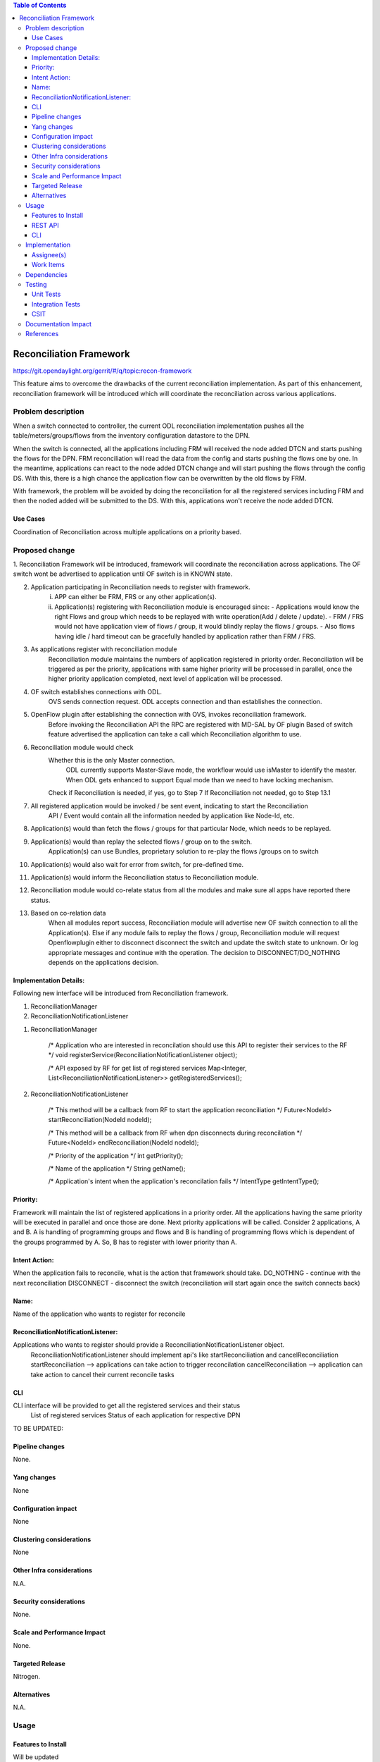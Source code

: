 .. contents:: Table of Contents
      :depth: 3

=========================
Reconciliation Framework
=========================

https://git.opendaylight.org/gerrit/#/q/topic:recon-framework

This feature aims to overcome the drawbacks of the current reconciliation implementation.
As part of this enhancement, reconciliation framework will be introduced which will
coordinate the reconciliation across various applications.


Problem description
===================

When a switch connected to controller, the current ODL reconciliation implementation pushes
all the table/meters/groups/flows from the inventory configuration datastore to the DPN.

When the switch is connected, all the applications including FRM will received the node added
DTCN and starts pushing the flows for the DPN. FRM reconciliation will read the data from the
config and starts pushing the flows one by one. In the meantime, applications can react to the
node added DTCN change and will start pushing the flows through the config DS. With this, there
is a high chance the application flow can be overwritten by the old flows by FRM.

With framework, the problem will be avoided by doing the reconciliation for all the registered
services including FRM and then the noded added will be submitted to the DS. With this, applications
won't receive the node added DTCN.

Use Cases
---------
Coordination of Reconciliation across multiple applications on a priority based.

Proposed change
===============
1. Reconciliation Framework will be introduced, framework will coordinate the reconciliation across
applications. The OF switch wont be advertised to application until OF switch is in KNOWN state.

2. Application participating in Reconciliation needs to register with framework.
    i)  APP can either be FRM, FRS or any other application(s).
    ii) Application(s) registering with Reconciliation module is encouraged since:
        - Applications would know the right Flows and group which needs to be replayed with write operation(Add / delete / update).
        - FRM / FRS would not have application view of flows / group, it would blindly replay the flows / groups.
        - Also flows having idle / hard timeout can be gracefully handled by application rather than FRM / FRS.

3. As applications register with reconciliation module
    Reconciliation module maintains the numbers of application registered in priority order.
    Reconciliation will be triggered as per the priority, applications with same higher priority will be processed
    in parallel, once the higher priority application completed, next level of application will be processed.

4. OF switch establishes connections with ODL.
     OVS sends connection request.
     ODL accepts connection and than establishes the connection.

5. OpenFlow plugin after establishing the connection with OVS, invokes reconciliation framework.
     Before invoking the Reconciliation API the RPC are registered with MD-SAL by OF plugin
     Based of switch feature advertised the application can take a call which Reconciliation algorithm to use.

6. Reconciliation module would check
     Whether this is the only Master connection.
          ODL currently supports Master-Slave mode, the workflow would use isMaster to identify the master.
          When ODL gets enhanced to support Equal mode than we need to have locking mechanism.
     Check if Reconciliation is needed, if yes, go to Step 7
     If Reconciliation not needed, go to Step 13.1

7. All registered application would be invoked / be sent event, indicating to start the Reconciliation
     API / Event would contain all the information needed by application like Node-Id, etc.

8. Application(s) would than fetch the flows / groups for that particular Node, which needs to be replayed.

9. Application(s) would than replay the selected flows / group on to the switch.
     Application(s) can use Bundles, proprietary solution to re-play the flows /groups on to switch

10. Application(s) would also wait for error from switch, for pre-defined time.

11. Application(s) would inform the Reconciliation status to Reconciliation module.

12. Reconciliation module would co-relate status from all the modules and make sure all apps have reported there status.

13. Based on co-relation data
          When all modules report success, Reconciliation module will advertise new OF switch connection to all the Application(s).
          Else if any module fails to replay the flows / group, Reconciliation module will request Openflowplugin either to disconnect disconnect the switch and update the switch state to unknown.
          Or log appropriate messages and continue with the operation. The decision to DISCONNECT/DO_NOTHING depends on the applications decision.

Implementation Details:
-----------------------
Following new interface will be introduced from Reconciliation framework.

1. ReconciliationManager
2. ReconciliationNotificationListener

1. ReconciliationManager

     /* Application who are interested in reconcilation should use this API to register their services to the RF */
     void registerService(ReconciliationNotificationListener object);

     /* API exposed by RF for get list of registered services
     Map<Integer, List<ReconciliationNotificationListener>> getRegisteredServices();

2. ReconciliationNotificationListener

     /* This method will be a callback from RF to start the application reconciliation */
     Future<NodeId> startReconciliation(NodeId nodeId);

     /* This method will be a callback from RF when dpn disconnects during reconcilation */
     Future<NodeId> endReconciliation(NodeId nodeId);

     /* Priority of the application */
     int getPriority();

     /* Name of the application */
     String getName();

     /* Application's intent when the application's reconcilation fails */
     IntentType getIntentType();

Priority:
---------
Framework will maintain the list of registered applications in a priority order. All the applications having the
same priority will be executed in parallel and once those are done. Next priority applications will be called.
Consider 2 applications, A and B. A is handling of programming groups and flows and B is handling of programming
flows which is dependent of the groups programmed by A. So, B has to register with lower priority than A.

Intent Action:
-------------
When the application fails to reconcile, what is the action that framework should take.
DO_NOTHING - continue with the next reconciliation
DISCONNECT - disconnect the switch (reconciliation will start again once the switch connects back)

Name:
-----
Name of the application who wants to register for reconcile

ReconciliationNotificationListener:
-----------------------------------
Applications who wants to register should provide a ReconciliationNotificationListener object.
     ReconciliationNotificationListener should implement api's like startReconciliation and cancelReconciliation
     startReconciliation --> applications can take action to trigger reconcilation
     cancelReconciliation --> application can take action to cancel their current reconcile tasks

CLI
---
CLI interface will be provided to get all the registered services and their status
     List of registered services
     Status of each application for respective DPN

TO BE UPDATED:


Pipeline changes
----------------
None.

Yang changes
------------
None


Configuration impact
---------------------
None

Clustering considerations
-------------------------
None

Other Infra considerations
--------------------------
N.A.

Security considerations
-----------------------
None.

Scale and Performance Impact
----------------------------
None.

Targeted Release
-----------------
Nitrogen.

Alternatives
------------
N.A.

Usage
=====

Features to Install
-------------------
Will be updated

REST API
--------

CLI
---

Implementation
==============

Assignee(s)
-----------
Primary assignee:
 - Prasanna Huddar(prasanna.k.huddar@ericsson.com)
 - Arunprakash D (d.arunprakash@ericsson.com)
 - Gobinath Suganthan (gobinath@ericsson.com)

Other contributors:


Work Items
----------
N.A.

Dependencies
============
This doesn't add any new dependencies.


Testing
=======
Capture details of testing that will need to be added.

Unit Tests
----------

Integration Tests
-----------------

CSIT
----

Documentation Impact
====================
This feature will not require any change in User Guide.


References
==========
[1] https://wiki.opendaylight.org/view/OpenDaylight_OpenFlow_Plugin:Reconciliation#Future_Enhancements
